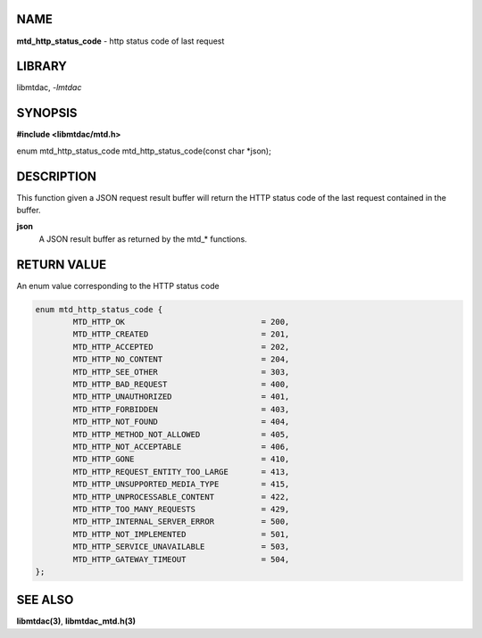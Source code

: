 NAME
====

**mtd_http_status_code** - http status code of last request

LIBRARY
=======

libmtdac, *-lmtdac*

SYNOPSIS
========

**#include <libmtdac/mtd.h>**

enum mtd_http_status_code mtd_http_status_code(const char \*json);

DESCRIPTION
===========

This function given a JSON request result buffer will return the HTTP
status code of the last request contained in the buffer.

**json**
    A JSON result buffer as returned by the mtd\_* functions.

RETURN VALUE
============

An enum value corresponding to the HTTP status code

.. code-block:: c

  enum mtd_http_status_code {
          MTD_HTTP_OK                             = 200,
          MTD_HTTP_CREATED                        = 201,
          MTD_HTTP_ACCEPTED                       = 202,
          MTD_HTTP_NO_CONTENT                     = 204,
          MTD_HTTP_SEE_OTHER                      = 303,
          MTD_HTTP_BAD_REQUEST                    = 400,
          MTD_HTTP_UNAUTHORIZED                   = 401,
          MTD_HTTP_FORBIDDEN                      = 403,
          MTD_HTTP_NOT_FOUND                      = 404,
          MTD_HTTP_METHOD_NOT_ALLOWED             = 405,
          MTD_HTTP_NOT_ACCEPTABLE                 = 406,
          MTD_HTTP_GONE                           = 410,
          MTD_HTTP_REQUEST_ENTITY_TOO_LARGE       = 413,
          MTD_HTTP_UNSUPPORTED_MEDIA_TYPE         = 415,
          MTD_HTTP_UNPROCESSABLE_CONTENT          = 422,
          MTD_HTTP_TOO_MANY_REQUESTS              = 429,
          MTD_HTTP_INTERNAL_SERVER_ERROR          = 500,
          MTD_HTTP_NOT_IMPLEMENTED                = 501,
          MTD_HTTP_SERVICE_UNAVAILABLE            = 503,
          MTD_HTTP_GATEWAY_TIMEOUT                = 504,
  };

SEE ALSO
========

**libmtdac(3)**,
**libmtdac_mtd.h(3)**
